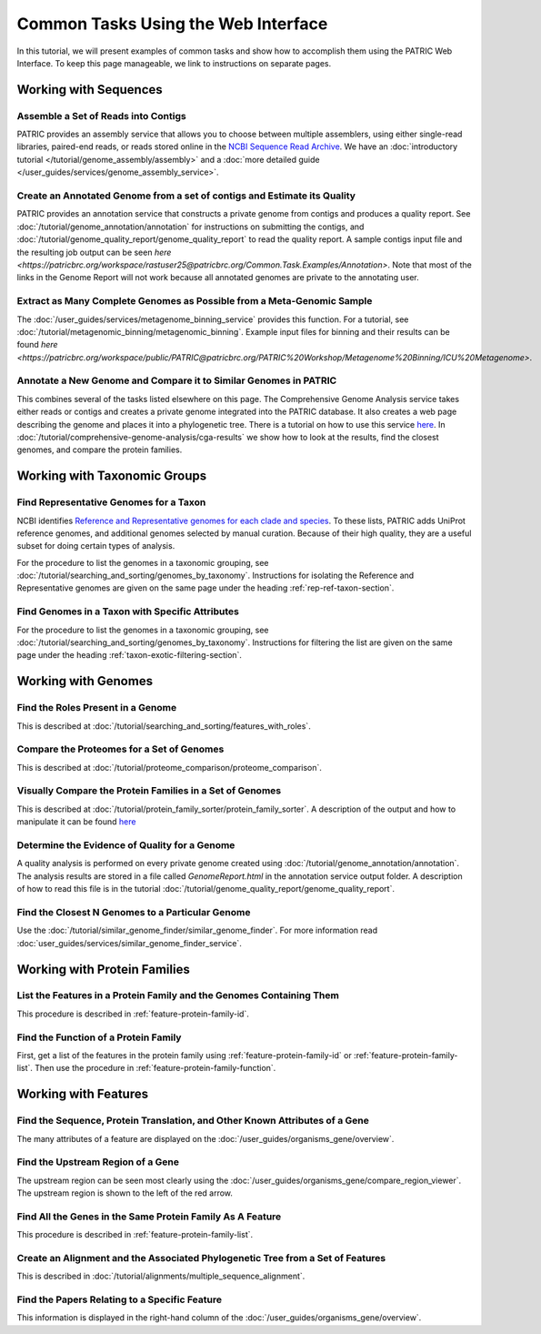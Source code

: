 .. _gui-tasks:

Common Tasks Using the Web Interface
====================================

In this tutorial, we will present examples of common tasks and show how
to accomplish them using the PATRIC Web Interface.  To keep this page
manageable, we link to instructions on separate pages.

Working with Sequences
----------------------


Assemble a Set of Reads into Contigs
~~~~~~~~~~~~~~~~~~~~~~~~~~~~~~~~~~~~~~~~~~~~~~~~~~~~~~~

PATRIC provides an assembly service that allows you to choose between multiple assemblers,
using either single-read libraries, paired-end reads, or reads stored online in the
`NCBI Sequence Read Archive <https://www.ncbi.nlm.nih.gov/sra/>`_.  We have an
:doc:`introductory tutorial </tutorial/genome_assembly/assembly>` and
a :doc:`more detailed guide </user_guides/services/genome_assembly_service>`.

Create an Annotated Genome from a set of contigs and Estimate its Quality
~~~~~~~~~~~~~~~~~~~~~~~~~~~~~~~~~~~~~~~~~~~~~~~~~~~~~~~~~~~~~~~~~~~~~~~~~

PATRIC provides an annotation service that constructs a private genome from
contigs and produces a quality report.  See :doc:`/tutorial/genome_annotation/annotation`
for instructions on submitting the contigs, and :doc:`/tutorial/genome_quality_report/genome_quality_report`
to read the quality report.  A sample contigs input file and the resulting job output
can be seen `here <https://patricbrc.org/workspace/rastuser25@patricbrc.org/Common.Task.Examples/Annotation>`.
Note that most of the links in the Genome Report will not work because all annotated genomes are private
to the annotating user.

Extract as Many Complete Genomes as Possible from a Meta-Genomic Sample
~~~~~~~~~~~~~~~~~~~~~~~~~~~~~~~~~~~~~~~~~~~~~~~~~~~~~~~~~~~~~~~~~~~~~~~

The :doc:`/user_guides/services/metagenome_binning_service` provides this function.  For a tutorial,
see :doc:`/tutorial/metagenomic_binning/metagenomic_binning`.  Example input files for binning and
their results can be found `here <https://patricbrc.org/workspace/public/PATRIC@patricbrc.org/PATRIC%20Workshop/Metagenome%20Binning/ICU%20Metagenome>`.

Annotate a New Genome and Compare it to Similar Genomes in PATRIC
~~~~~~~~~~~~~~~~~~~~~~~~~~~~~~~~~~~~~~~~~~~~~~~~~~~~~~~~~~~~~~~~~~~~~~
This combines several of the tasks listed elsewhere on this page.  The
Comprehensive Genome Analysis service takes either reads or contigs and
creates a private genome integrated into the PATRIC database. It also
creates a web page describing the genome and places it into a phylogenetic
tree.  There is a tutorial on how to use this service
`here </tutorial/comprehensive-genome-analysis/comprehensive-genome-analysis.html>`_.
In :doc:`/tutorial/comprehensive-genome-analysis/cga-results` we show how to
look at the results, find the closest genomes, and compare the protein families.


Working with Taxonomic Groups
-----------------------------

Find Representative Genomes for a Taxon
~~~~~~~~~~~~~~~~~~~~~~~~~~~~~~~~~~~~~~~~~~~~~~~~~~~~~~~

NCBI identifies
`Reference and Representative genomes for each clade and species <https://www.ncbi.nlm.nih.gov/refseq/about/prokaryotes/#representative_genomes>`_.
To these lists, PATRIC adds UniProt reference genomes, and additional genomes selected by manual
curation.  Because of their high quality, they are a useful subset for doing certain types of
analysis.

For the procedure to list the genomes in a taxonomic grouping, see :doc:`/tutorial/searching_and_sorting/genomes_by_taxonomy`.
Instructions for isolating the Reference and Representative genomes are given on the same page under the heading
:ref:`rep-ref-taxon-section`.

Find Genomes in a Taxon with Specific Attributes
~~~~~~~~~~~~~~~~~~~~~~~~~~~~~~~~~~~~~~~~~~~~~~~~~~~~~~~

For the procedure to list the genomes in a taxonomic grouping, see :doc:`/tutorial/searching_and_sorting/genomes_by_taxonomy`.
Instructions for filtering the list are given on the same page under the heading
:ref:`taxon-exotic-filtering-section`.


Working with Genomes
--------------------

Find the Roles Present in a Genome
~~~~~~~~~~~~~~~~~~~~~~~~~~~~~~~~~~~~~~~~

This is described at :doc:`/tutorial/searching_and_sorting/features_with_roles`.

Compare the Proteomes for a Set of Genomes
~~~~~~~~~~~~~~~~~~~~~~~~~~~~~~~~~~~~~~~~~~~~~~~~~~~~~~~

This is described at :doc:`/tutorial/proteome_comparison/proteome_comparison`.

Visually Compare the Protein Families in a Set of Genomes
~~~~~~~~~~~~~~~~~~~~~~~~~~~~~~~~~~~~~~~~~~~~~~~~~~~~~~~

This is described at :doc:`/tutorial/protein_family_sorter/protein_family_sorter`.  A description of
the output and how to manipulate it can be found `here </user_guides/organisms_taxon/protein_families.html#protein-family-sorter-heatmap>`_

Determine the Evidence of Quality for a Genome
~~~~~~~~~~~~~~~~~~~~~~~~~~~~~~~~~~~~~~~~~~~~~~~~~~~~~~~

A quality analysis is performed on every private genome created using :doc:`/tutorial/genome_annotation/annotation`.
The analysis results are stored
in a file called *GenomeReport.html* in the annotation service output folder.  A description of how to read this
file is in the tutorial :doc:`/tutorial/genome_quality_report/genome_quality_report`.

Find the Closest N Genomes to a Particular Genome
~~~~~~~~~~~~~~~~~~~~~~~~~~~~~~~~~~~~~~~~~~~~~~~~~~~~~~~

Use the :doc:`/tutorial/similar_genome_finder/similar_genome_finder`.  For more information
read :doc:`user_guides/services/similar_genome_finder_service`.


Working with Protein Families
-----------------------------

List the Features in a Protein Family and the Genomes Containing Them
~~~~~~~~~~~~~~~~~~~~~~~~~~~~~~~~~~~~~~~~~~~~~~~~~~~~~~~

This procedure is described in :ref:`feature-protein-family-id`.

Find the Function of a Protein Family
~~~~~~~~~~~~~~~~~~~~~~~~~~~~~~~~~~~~~~~~~~~~~~~~~~~~~~~

First, get a list of the features in the protein family using :ref:`feature-protein-family-id`
or :ref:`feature-protein-family-list`.  Then use the procedure in :ref:`feature-protein-family-function`.


Working with Features
---------------------


Find the Sequence, Protein Translation, and Other Known Attributes of a Gene
~~~~~~~~~~~~~~~~~~~~~~~~~~~~~~~~~~~~~~~~~~~~~~~~~~~~~~~

The many attributes of a feature are displayed on the :doc:`/user_guides/organisms_gene/overview`.

Find the Upstream Region of a Gene
~~~~~~~~~~~~~~~~~~~~~~~~~~~~~~~~~~~~~~~~~~~~~~~~~~~~~~~

The upstream region can be seen most clearly using the :doc:`/user_guides/organisms_gene/compare_region_viewer`.  The
upstream region is shown to the left of the red arrow.

Find All the Genes in the Same Protein Family As A Feature
~~~~~~~~~~~~~~~~~~~~~~~~~~~~~~~~~~~~~~~~~~~~~~~~~~~~~~~~~~~~

This procedure is described in :ref:`feature-protein-family-list`.


Create an Alignment and the Associated Phylogenetic Tree from a Set of Features
~~~~~~~~~~~~~~~~~~~~~~~~~~~~~~~~~~~~~~~~~~~~~~~~~~~~~~~~~~~~~~~~~~~~~~~~~~~~~~~

This is described in :doc:`/tutorial/alignments/multiple_sequence_alignment`.

Find the Papers Relating to a Specific Feature
~~~~~~~~~~~~~~~~~~~~~~~~~~~~~~~~~~~~~~~~~~~~~~~~~~~~

This information is displayed in the right-hand column of the :doc:`/user_guides/organisms_gene/overview`.

